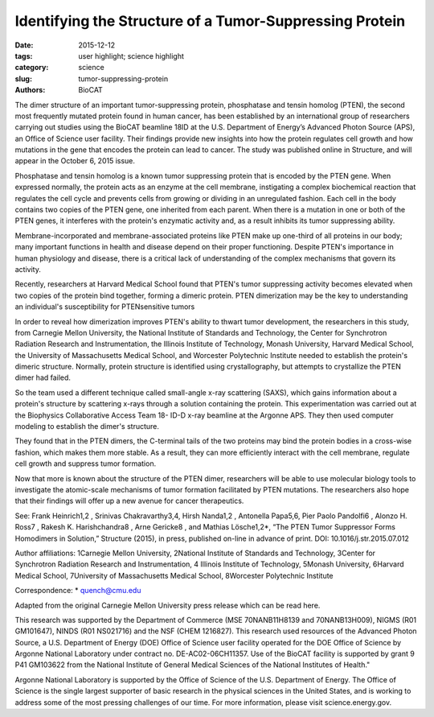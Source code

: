 Identifying the Structure of a Tumor-Suppressing Protein
########################################################

:date: 2015-12-12
:tags: user highlight; science highlight
:category: science
:slug: tumor-suppressing-protein
:authors: BioCAT

.. image:: {filename}/images/scihi/Tumor_2015.jpg
	:class: img-responsive

.. caption::
	
	An activated PTEN dimer that contains two non-mutant proteins (A) can transform the functional lipid (D) on the
	cellular membrane (E) into a chemical form that tunes down cancer predilection. Dimers that contain a mutated
	protein (B), or PTEN monomers cannot transform the functional lipid. Image: Carnegie Mellon University

The dimer structure of an important tumor-suppressing protein, phosphatase and tensin
homolog (PTEN), the second most frequently mutated protein found in human cancer, has been
established by an international group of researchers carrying out studies using the BioCAT
beamline 18ID at the U.S. Department of Energy’s Advanced Photon Source (APS), an Office of
Science user facility. Their findings provide new insights into how the protein regulates cell
growth and how mutations in the gene that encodes the protein can lead to cancer. The study
was published online in Structure, and will appear in the October 6, 2015 issue.

Phosphatase and tensin homolog is a known tumor suppressing protein that is encoded by the
PTEN gene. When expressed normally, the protein acts as an enzyme at the cell membrane,
instigating a complex biochemical reaction that regulates the cell cycle and prevents cells from
growing or dividing in an unregulated fashion. Each cell in the body contains two copies of the
PTEN gene, one inherited from each parent. When there is a mutation in one or both of the
PTEN genes, it interferes with the protein's enzymatic activity and, as a result inhibits its tumor
suppressing ability.

Membrane-incorporated and membrane-associated proteins like PTEN make up one-third of all
proteins in our body; many important functions in health and disease depend on their proper 
functioning. Despite PTEN's importance in human physiology and disease, there is a critical lack
of understanding of the complex mechanisms that govern its activity.

Recently, researchers at Harvard Medical School found that PTEN's tumor suppressing activity
becomes elevated when two copies of the protein bind together, forming a dimeric protein.
PTEN dimerization may be the key to understanding an individual's susceptibility for PTENsensitive
tumors

In order to reveal how dimerization improves PTEN's ability to thwart tumor development, the
researchers in this study, from Carnegie Mellon University, the National Institute of Standards
and Technology, the Center for Synchrotron Radiation Research and Instrumentation, the
Illinois Institute of Technology, Monash University, Harvard Medical School, the University of
Massachusetts Medical School, and Worcester Polytechnic Institute needed to establish the
protein's dimeric structure. Normally, protein structure is identified using crystallography, but
attempts to crystallize the PTEN dimer had failed.

So the team used a different technique called small-angle x-ray scattering (SAXS), which gains
information about a protein's structure by scattering x-rays through a solution containing the
protein. This experimentation was carried out at the Biophysics Collaborative Access Team 18-
ID-D x-ray beamline at the Argonne APS. They then used computer modeling to establish the
dimer's structure.

They found that in the PTEN dimers, the C-terminal tails of the two proteins may bind the
protein bodies in a cross-wise fashion, which makes them more stable. As a result, they can
more efficiently interact with the cell membrane, regulate cell growth and suppress tumor
formation.

Now that more is known about the structure of the PTEN dimer, researchers will be able to use
molecular biology tools to investigate the atomic-scale mechanisms of tumor formation
facilitated by PTEN mutations. The researchers also hope that their findings will offer up a new
avenue for cancer therapeutics.

See: Frank Heinrich1,2
, Srinivas Chakravarthy3,4, Hirsh Nanda1,2
, Antonella Papa5,6, Pier Paolo
Pandolfi6
, Alonzo H. Ross7
, Rakesh K. Harishchandra8
, Arne Gericke8
, and Mathias Lösche1,2*,
“The PTEN Tumor Suppressor Forms Homodimers in Solution,” Structure (2015), in press,
published on-line in advance of print. DOI: 10.1016/j.str.2015.07.012

Author affiliations: 1Carnegie Mellon University, 2National Institute of Standards and Technology,
3Center for Synchrotron Radiation Research and Instrumentation, 4
Illinois Institute of
Technology, 5Monash University, 6Harvard Medical School, 7University of Massachusetts
Medical School, 8Worcester Polytechnic Institute

Correspondence: * quench@cmu.edu

Adapted from the original Carnegie Mellon University press release which can be read here.

This research was supported by the Department of Commerce (MSE 70NANB11H8139 and
70NANB13H009), NIGMS (R01 GM101647), NINDS (R01 NS021716) and the NSF (CHEM 
1216827). This research used resources of the Advanced Photon Source, a U.S. Department of
Energy (DOE) Office of Science user facility operated for the DOE Office of Science by Argonne
National Laboratory under contract no. DE-AC02-06CH11357. Use of the BioCAT facility is
supported by grant 9 P41 GM103622 from the National Institute of General Medical Sciences of the
National Institutes of Health."

Argonne National Laboratory is supported by the Office of Science of the U.S. Department of
Energy. The Office of Science is the single largest supporter of basic research in the physical
sciences in the United States, and is working to address some of the most pressing challenges
of our time. For more information, please visit science.energy.gov.